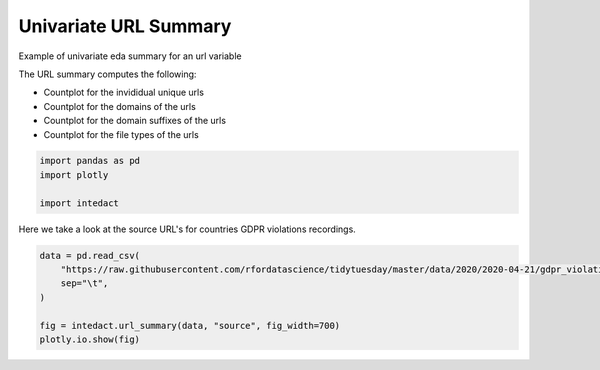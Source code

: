 
.. DO NOT EDIT.
.. THIS FILE WAS AUTOMATICALLY GENERATED BY SPHINX-GALLERY.
.. TO MAKE CHANGES, EDIT THE SOURCE PYTHON FILE:
.. "auto_examples/univariate_summaries/plot_univariate_url_summary.py"
.. LINE NUMBERS ARE GIVEN BELOW.

.. only:: html

    .. note::
        :class: sphx-glr-download-link-note

        Click :ref:`here <sphx_glr_download_auto_examples_univariate_summaries_plot_univariate_url_summary.py>`
        to download the full example code

.. rst-class:: sphx-glr-example-title

.. _sphx_glr_auto_examples_univariate_summaries_plot_univariate_url_summary.py:


Univariate URL Summary
=======

Example of univariate eda summary for an url variable

The URL summary computes the following:

- Countplot for the invididual unique urls
- Countplot for the domains of the urls
- Countplot for the domain suffixes of the urls
- Countplot for the file types of the urls

.. GENERATED FROM PYTHON SOURCE LINES 14-19

.. code-block:: default

    import pandas as pd
    import plotly

    import intedact








.. GENERATED FROM PYTHON SOURCE LINES 20-22

Here we take a look at the source URL's for countries GDPR violations recordings.


.. GENERATED FROM PYTHON SOURCE LINES 22-29

.. code-block:: default

    data = pd.read_csv(
        "https://raw.githubusercontent.com/rfordatascience/tidytuesday/master/data/2020/2020-04-21/gdpr_violations.tsv",
        sep="\t",
    )

    fig = intedact.url_summary(data, "source", fig_width=700)
    plotly.io.show(fig)



.. raw:: html
    :file: images/sphx_glr_plot_univariate_url_summary_001.html






.. rst-class:: sphx-glr-timing

   **Total running time of the script:** ( 0 minutes  3.239 seconds)


.. _sphx_glr_download_auto_examples_univariate_summaries_plot_univariate_url_summary.py:


.. only :: html

 .. container:: sphx-glr-footer
    :class: sphx-glr-footer-example



  .. container:: sphx-glr-download sphx-glr-download-python

     :download:`Download Python source code: plot_univariate_url_summary.py <plot_univariate_url_summary.py>`



  .. container:: sphx-glr-download sphx-glr-download-jupyter

     :download:`Download Jupyter notebook: plot_univariate_url_summary.ipynb <plot_univariate_url_summary.ipynb>`


.. only:: html

 .. rst-class:: sphx-glr-signature

    `Gallery generated by Sphinx-Gallery <https://sphinx-gallery.github.io>`_
